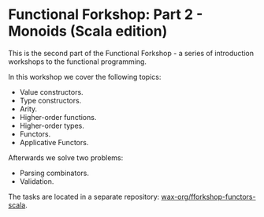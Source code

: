 * Functional Forkshop: Part 2 - Monoids (Scala edition)

This is the second part of the Functional Forkshop - a series of introduction
workshops to the functional programming.

In this workshop we cover the following topics:

- Value constructors.
- Type constructors.
- Arity.
- Higher-order functions.
- Higher-order types.
- Functors.
- Applicative Functors.

Afterwards we solve two problems:

- Parsing combinators.
- Validation.

The tasks are located in a separate repository:
[[https://gitlab.com/wax-org/fforkshop-functors-scala][wax-org/fforkshop-functors-scala]].

